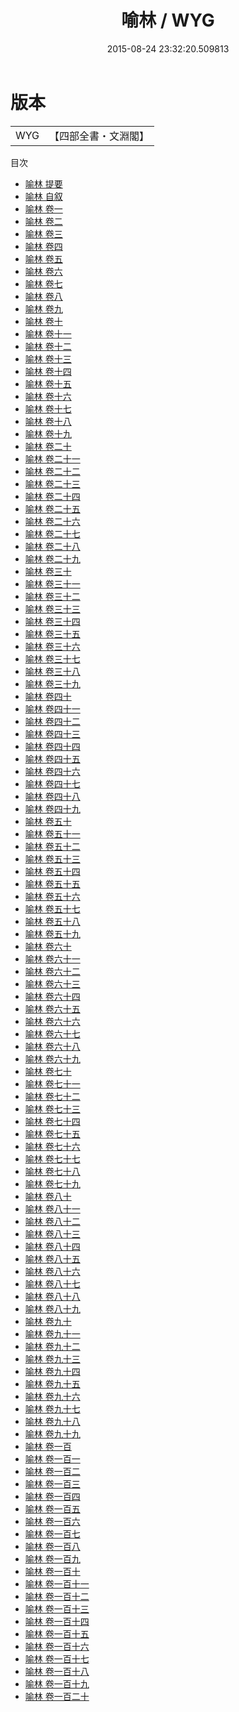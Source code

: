 #+TITLE: 喻林 / WYG
#+DATE: 2015-08-24 23:32:20.509813
* 版本
 |       WYG|【四部全書・文淵閣】|
目次
 - [[file:KR3k0045_000.txt::000-1a][喻林 提要]]
 - [[file:KR3k0045_000.txt::000-3a][喻林 自叙]]
 - [[file:KR3k0045_001.txt::001-1a][喻林 卷一]]
 - [[file:KR3k0045_002.txt::002-1a][喻林 卷二]]
 - [[file:KR3k0045_003.txt::003-1a][喻林 卷三]]
 - [[file:KR3k0045_004.txt::004-1a][喻林 卷四]]
 - [[file:KR3k0045_005.txt::005-1a][喻林 卷五]]
 - [[file:KR3k0045_006.txt::006-1a][喻林 卷六]]
 - [[file:KR3k0045_007.txt::007-1a][喻林 卷七]]
 - [[file:KR3k0045_008.txt::008-1a][喻林 卷八]]
 - [[file:KR3k0045_009.txt::009-1a][喻林 卷九]]
 - [[file:KR3k0045_010.txt::010-1a][喻林 卷十]]
 - [[file:KR3k0045_011.txt::011-1a][喻林 卷十一]]
 - [[file:KR3k0045_012.txt::012-1a][喻林 卷十二]]
 - [[file:KR3k0045_013.txt::013-1a][喻林 卷十三]]
 - [[file:KR3k0045_014.txt::014-1a][喻林 卷十四]]
 - [[file:KR3k0045_015.txt::015-1a][喻林 卷十五]]
 - [[file:KR3k0045_016.txt::016-1a][喻林 卷十六]]
 - [[file:KR3k0045_017.txt::017-1a][喻林 卷十七]]
 - [[file:KR3k0045_018.txt::018-1a][喻林 卷十八]]
 - [[file:KR3k0045_019.txt::019-1a][喻林 卷十九]]
 - [[file:KR3k0045_020.txt::020-1a][喻林 卷二十]]
 - [[file:KR3k0045_021.txt::021-1a][喻林 卷二十一]]
 - [[file:KR3k0045_022.txt::022-1a][喻林 卷二十二]]
 - [[file:KR3k0045_023.txt::023-1a][喻林 卷二十三]]
 - [[file:KR3k0045_024.txt::024-1a][喻林 卷二十四]]
 - [[file:KR3k0045_025.txt::025-1a][喻林 卷二十五]]
 - [[file:KR3k0045_026.txt::026-1a][喻林 卷二十六]]
 - [[file:KR3k0045_027.txt::027-1a][喻林 卷二十七]]
 - [[file:KR3k0045_028.txt::028-1a][喻林 卷二十八]]
 - [[file:KR3k0045_029.txt::029-1a][喻林 卷二十九]]
 - [[file:KR3k0045_030.txt::030-1a][喻林 卷三十]]
 - [[file:KR3k0045_031.txt::031-1a][喻林 卷三十一]]
 - [[file:KR3k0045_032.txt::032-1a][喻林 卷三十二]]
 - [[file:KR3k0045_033.txt::033-1a][喻林 卷三十三]]
 - [[file:KR3k0045_034.txt::034-1a][喻林 卷三十四]]
 - [[file:KR3k0045_035.txt::035-1a][喻林 卷三十五]]
 - [[file:KR3k0045_036.txt::036-1a][喻林 卷三十六]]
 - [[file:KR3k0045_037.txt::037-1a][喻林 卷三十七]]
 - [[file:KR3k0045_038.txt::038-1a][喻林 卷三十八]]
 - [[file:KR3k0045_039.txt::039-1a][喻林 卷三十九]]
 - [[file:KR3k0045_040.txt::040-1a][喻林 卷四十]]
 - [[file:KR3k0045_041.txt::041-1a][喻林 卷四十一]]
 - [[file:KR3k0045_042.txt::042-1a][喻林 卷四十二]]
 - [[file:KR3k0045_043.txt::043-1a][喻林 卷四十三]]
 - [[file:KR3k0045_044.txt::044-1a][喻林 卷四十四]]
 - [[file:KR3k0045_045.txt::045-1a][喻林 卷四十五]]
 - [[file:KR3k0045_046.txt::046-1a][喻林 卷四十六]]
 - [[file:KR3k0045_047.txt::047-1a][喻林 卷四十七]]
 - [[file:KR3k0045_048.txt::048-1a][喻林 卷四十八]]
 - [[file:KR3k0045_049.txt::049-1a][喻林 卷四十九]]
 - [[file:KR3k0045_050.txt::050-1a][喻林 卷五十]]
 - [[file:KR3k0045_051.txt::051-1a][喻林 卷五十一]]
 - [[file:KR3k0045_052.txt::052-1a][喻林 卷五十二]]
 - [[file:KR3k0045_053.txt::053-1a][喻林 卷五十三]]
 - [[file:KR3k0045_054.txt::054-1a][喻林 卷五十四]]
 - [[file:KR3k0045_055.txt::055-1a][喻林 卷五十五]]
 - [[file:KR3k0045_056.txt::056-1a][喻林 卷五十六]]
 - [[file:KR3k0045_057.txt::057-1a][喻林 卷五十七]]
 - [[file:KR3k0045_058.txt::058-1a][喻林 卷五十八]]
 - [[file:KR3k0045_059.txt::059-1a][喻林 卷五十九]]
 - [[file:KR3k0045_060.txt::060-1a][喻林 卷六十]]
 - [[file:KR3k0045_061.txt::061-1a][喻林 卷六十一]]
 - [[file:KR3k0045_062.txt::062-1a][喻林 卷六十二]]
 - [[file:KR3k0045_063.txt::063-1a][喻林 卷六十三]]
 - [[file:KR3k0045_064.txt::064-1a][喻林 卷六十四]]
 - [[file:KR3k0045_065.txt::065-1a][喻林 卷六十五]]
 - [[file:KR3k0045_066.txt::066-1a][喻林 卷六十六]]
 - [[file:KR3k0045_067.txt::067-1a][喻林 卷六十七]]
 - [[file:KR3k0045_068.txt::068-1a][喻林 卷六十八]]
 - [[file:KR3k0045_069.txt::069-1a][喻林 卷六十九]]
 - [[file:KR3k0045_070.txt::070-1a][喻林 卷七十]]
 - [[file:KR3k0045_071.txt::071-1a][喻林 卷七十一]]
 - [[file:KR3k0045_072.txt::072-1a][喻林 卷七十二]]
 - [[file:KR3k0045_073.txt::073-1a][喻林 卷七十三]]
 - [[file:KR3k0045_074.txt::074-1a][喻林 卷七十四]]
 - [[file:KR3k0045_075.txt::075-1a][喻林 卷七十五]]
 - [[file:KR3k0045_076.txt::076-1a][喻林 卷七十六]]
 - [[file:KR3k0045_077.txt::077-1a][喻林 卷七十七]]
 - [[file:KR3k0045_078.txt::078-1a][喻林 卷七十八]]
 - [[file:KR3k0045_079.txt::079-1a][喻林 卷七十九]]
 - [[file:KR3k0045_080.txt::080-1a][喻林 卷八十]]
 - [[file:KR3k0045_081.txt::081-1a][喻林 卷八十一]]
 - [[file:KR3k0045_082.txt::082-1a][喻林 卷八十二]]
 - [[file:KR3k0045_083.txt::083-1a][喻林 卷八十三]]
 - [[file:KR3k0045_084.txt::084-1a][喻林 卷八十四]]
 - [[file:KR3k0045_085.txt::085-1a][喻林 卷八十五]]
 - [[file:KR3k0045_086.txt::086-1a][喻林 卷八十六]]
 - [[file:KR3k0045_087.txt::087-1a][喻林 卷八十七]]
 - [[file:KR3k0045_088.txt::088-1a][喻林 卷八十八]]
 - [[file:KR3k0045_089.txt::089-1a][喻林 卷八十九]]
 - [[file:KR3k0045_090.txt::090-1a][喻林 卷九十]]
 - [[file:KR3k0045_091.txt::091-1a][喻林 卷九十一]]
 - [[file:KR3k0045_092.txt::092-1a][喻林 卷九十二]]
 - [[file:KR3k0045_093.txt::093-1a][喻林 卷九十三]]
 - [[file:KR3k0045_094.txt::094-1a][喻林 卷九十四]]
 - [[file:KR3k0045_095.txt::095-1a][喻林 卷九十五]]
 - [[file:KR3k0045_096.txt::096-1a][喻林 卷九十六]]
 - [[file:KR3k0045_097.txt::097-1a][喻林 卷九十七]]
 - [[file:KR3k0045_098.txt::098-1a][喻林 卷九十八]]
 - [[file:KR3k0045_099.txt::099-1a][喻林 卷九十九]]
 - [[file:KR3k0045_100.txt::100-1a][喻林 卷一百]]
 - [[file:KR3k0045_101.txt::101-1a][喻林 卷一百一]]
 - [[file:KR3k0045_102.txt::102-1a][喻林 卷一百二]]
 - [[file:KR3k0045_103.txt::103-1a][喻林 卷一百三]]
 - [[file:KR3k0045_104.txt::104-1a][喻林 卷一百四]]
 - [[file:KR3k0045_105.txt::105-1a][喻林 卷一百五]]
 - [[file:KR3k0045_106.txt::106-1a][喻林 卷一百六]]
 - [[file:KR3k0045_107.txt::107-1a][喻林 卷一百七]]
 - [[file:KR3k0045_108.txt::108-1a][喻林 卷一百八]]
 - [[file:KR3k0045_109.txt::109-1a][喻林 卷一百九]]
 - [[file:KR3k0045_110.txt::110-1a][喻林 卷一百十]]
 - [[file:KR3k0045_111.txt::111-1a][喻林 卷一百十一]]
 - [[file:KR3k0045_112.txt::112-1a][喻林 卷一百十二]]
 - [[file:KR3k0045_113.txt::113-1a][喻林 卷一百十三]]
 - [[file:KR3k0045_114.txt::114-1a][喻林 卷一百十四]]
 - [[file:KR3k0045_115.txt::115-1a][喻林 卷一百十五]]
 - [[file:KR3k0045_116.txt::116-1a][喻林 卷一百十六]]
 - [[file:KR3k0045_117.txt::117-1a][喻林 卷一百十七]]
 - [[file:KR3k0045_118.txt::118-1a][喻林 卷一百十八]]
 - [[file:KR3k0045_119.txt::119-1a][喻林 卷一百十九]]
 - [[file:KR3k0045_120.txt::120-1a][喻林 卷一百二十]]
